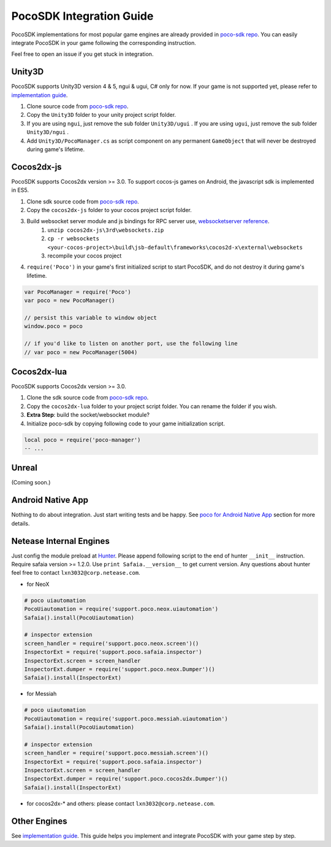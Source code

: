 
PocoSDK Integration Guide
=========================

PocoSDK implementations for most popular game engines are already provided in `poco-sdk repo`_. You can easily integrate PocoSDK in your game following the corresponding instruction.

Feel free to open an issue if you get stuck in integration.

Unity3D
-------
PocoSDK supports Unity3D version 4 & 5, ngui & ugui, C# only for now. If your game is not supported yet, please refer to `implementation guide <implementation_guide.html>`_.

1. Clone source code from `poco-sdk repo`_. 
#. Copy the ``Unity3D`` folder to your unity project script folder.
#. If you are using ``ngui``, just remove the sub folder ``Unity3D/ugui`` . If you are using ``ugui``, just remove the sub folder ``Unity3D/ngui`` .
#. Add ``Unity3D/PocoManager.cs`` as script component on any permanent ``GameObject`` that will never be destroyed during game's lifetime.


Cocos2dx-js
-----------

PocoSDK supports Cocos2dx version >= 3.0. To support cocos-js games on Android, the javascript sdk is implemented in ES5.

1. Clone sdk source code from `poco-sdk repo`_. 
#. Copy the ``cocos2dx-js`` folder to your cocos project script folder.
#. Build websocket server module and js bindings for RPC server use, `websocketserver reference`_.
    #. ``unzip cocos2dx-js\3rd\websockets.zip``
    #. ``cp -r websockets <your-cocos-project>\build\jsb-default\frameworks\cocos2d-x\external\websockets``
    #. recompile your cocos project
#. ``require('Poco')``  in your game's first initialized script to start PocoSDK, and do not destroy it during game's lifetime.

.. code-block:: javascript

    var PocoManager = require('Poco')
    var poco = new PocoManager()

    // persist this variable to window object
    window.poco = poco

    // if you'd like to listen on another port, use the following line
    // var poco = new PocoManager(5004)


Cocos2dx-lua
------------

PocoSDK supports Cocos2dx version >= 3.0. 

1. Clone the sdk source code from `poco-sdk repo`_. 
#. Copy the ``cocos2dx-lua`` folder to your project script folder. You can rename the folder if you wish.
#. **Extra Step**: build the socket/websocket module?
#. Initialize poco-sdk by copying following code to your game initialization script.

.. code-block:: lua

    local poco = require('poco-manager')
    -- ...

Unreal
------

(Coming soon.)

Android Native App
------------------

Nothing to do about integration. Just start writing tests and be happy.
See `poco for Android Native App`_ section for more details.

Netease Internal Engines
------------------------

Just config the module preload at `Hunter`_. Please append following script to the end of hunter ``__init__``
instruction. Require safaia version >= 1.2.0. Use ``print Safaia.__version__`` to get current version.
Any questions about hunter feel free to contact ``lxn3032@corp.netease.com``.

* for NeoX

.. code-block:: python

    # poco uiautomation
    PocoUiautomation = require('support.poco.neox.uiautomation')
    Safaia().install(PocoUiautomation)

    # inspector extension
    screen_handler = require('support.poco.neox.screen')()
    InspectorExt = require('support.poco.safaia.inspector')
    InspectorExt.screen = screen_handler
    InspectorExt.dumper = require('support.poco.neox.Dumper')()
    Safaia().install(InspectorExt)

* for Messiah

.. code-block:: python

    # poco uiautomation
    PocoUiautomation = require('support.poco.messiah.uiautomation')
    Safaia().install(PocoUiautomation)

    # inspector extension
    screen_handler = require('support.poco.messiah.screen')()
    InspectorExt = require('support.poco.safaia.inspector')
    InspectorExt.screen = screen_handler
    InspectorExt.dumper = require('support.poco.cocos2dx.Dumper')()
    Safaia().install(InspectorExt)

* for cocos2dx-* and others: please contact ``lxn3032@corp.netease.com``.

Other Engines
-------------

See `implementation guide <implementation_guide.html>`_. This guide helps you implement and integrate PocoSDK with your game step by step.

.. _poco-sdk repo: https://github.com/AirtestProject/Poco-SDK
.. _poco for Android Native App: poco_for_android_native_app.html
.. _Hunter: http://hunter.nie.netease.com/mywork/instruction
.. _websocketserver reference: http://discuss.cocos2d-x.org/t/cocos2d-js-websocket-server/33570